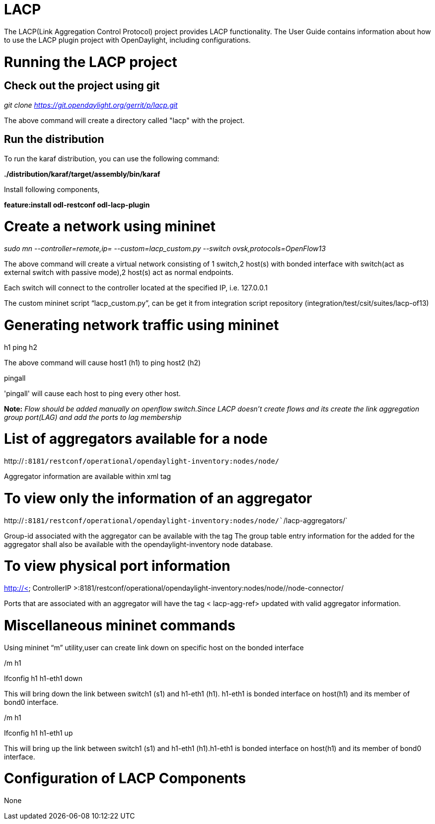 [[lacp]]
= LACP

The LACP(Link Aggregation Control Protocol) project provides LACP
functionality. The User Guide contains information about how to use the
LACP plugin project with OpenDaylight, including configurations.

[[running-the-lacp-project]]
= Running the LACP project

[[check-out-the-project-using-git]]
== Check out the project using git

_git clone https://git.opendaylight.org/gerrit/p/lacp.git_

The above command will create a directory called "lacp" with the
project.

[[run-the-distribution]]
== Run the distribution

To run the karaf distribution, you can use the following command:

*./distribution/karaf/target/assembly/bin/karaf*

Install following components,

*feature:install odl-restconf odl-lacp-plugin*

[[create-a-network-using-mininet]]
= Create a network using mininet

_sudo mn --controller=remote,ip= --custom=lacp_custom.py --switch
ovsk,protocols=OpenFlow13_

The above command will create a virtual network consisting of 1 switch,2
host(s) with bonded interface with switch(act as external switch with
passive mode),2 host(s) act as normal endpoints.

Each switch will connect to the controller located at the specified IP,
i.e. 127.0.0.1

The custom mininet script “lacp_custom.py”, can be get it from
integration script repository (integration/test/csit/suites/lacp-of13)

[[generating-network-traffic-using-mininet]]
= Generating network traffic using mininet

h1 ping h2

The above command will cause host1 (h1) to ping host2 (h2)

pingall

'pingall' will cause each host to ping every other host.

*Note:* _Flow should be added manually on openflow switch.Since LACP
doesn't create flows and its create the link aggregation group port(LAG)
and add the ports to lag membership_

[[list-of-aggregators-available-for-a-node]]
= List of aggregators available for a node

http://[`http://`]`:8181/restconf/operational/opendaylight-inventory:nodes/node/`

Aggregator information are available within xml tag

[[to-view-only-the-information-of-an-aggregator]]
= To view only the information of an aggregator

http://[`http://`]`:8181/restconf/operational/opendaylight-inventory:nodes/node/``/lacp-aggregators/`

Group-id associated with the aggregator can be available with the tag
The group table entry information for the added for the aggregator shall
also be available with the opendaylight-inventory node database.

[[to-view-physical-port-information]]
= To view physical port information

http://< ControllerIP
>:8181/restconf/operational/opendaylight-inventory:nodes/node//node-connector/

Ports that are associated with an aggregator will have the tag <
lacp-agg-ref> updated with valid aggregator information.

[[miscellaneous-mininet-commands]]
= Miscellaneous mininet commands

Using mininet “m” utility,user can create link down on specific host on
the bonded interface

./m h1

Ifconfig h1 h1-eth1 down

This will bring down the link between switch1 (s1) and h1-eth1 (h1).
h1-eth1 is bonded interface on host(h1) and its member of bond0
interface.

./m h1

Ifconfig h1 h1-eth1 up

This will bring up the link between switch1 (s1) and h1-eth1
(h1).h1-eth1 is bonded interface on host(h1) and its member of bond0
interface.

[[configuration-of-lacp-components]]
= Configuration of LACP Components

None
